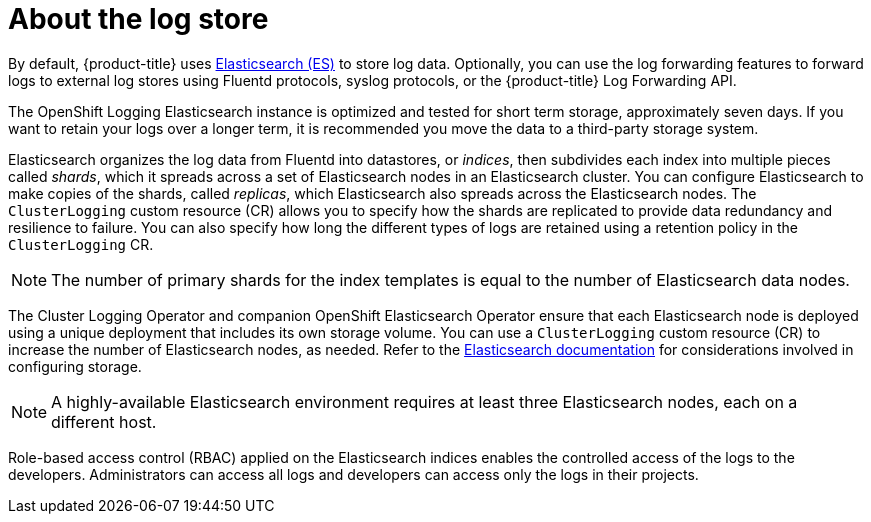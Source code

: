 // Module included in the following assemblies:
//
// * logging/cluster-logging.adoc

[id="cluster-logging-about-logstore_{context}"]
= About the log store

By default, {product-title} uses link:https://www.elastic.co/products/elasticsearch[Elasticsearch (ES)] to store log data. Optionally, you can use the log forwarding features to forward logs to external log stores using Fluentd protocols, syslog protocols, or the {product-title} Log Forwarding API.

The OpenShift Logging Elasticsearch instance is optimized and tested for short term storage, approximately seven days. If you want to retain your logs over a longer term, it is recommended you move the data to a third-party storage system.

Elasticsearch organizes the log data from Fluentd into datastores, or _indices_, then subdivides each index into multiple pieces called _shards_, which it spreads across a set of Elasticsearch nodes in an Elasticsearch cluster. You can configure Elasticsearch to make copies of the shards, called _replicas_, which Elasticsearch also spreads across the Elasticsearch nodes. The `ClusterLogging` custom resource (CR) allows you to specify how the shards are replicated to provide data redundancy and resilience to failure. You can also specify how long the different types of logs are retained using a retention policy in the `ClusterLogging` CR.

[NOTE]
====
The number of primary shards for the index templates is equal to the number of Elasticsearch data nodes.
====

The Cluster Logging Operator and companion OpenShift Elasticsearch Operator ensure that each Elasticsearch node is deployed using a unique deployment that includes its own storage volume.
You can use a `ClusterLogging` custom resource (CR) to increase the number of Elasticsearch nodes, as needed.
Refer to the link:https://www.elastic.co/guide/en/elasticsearch/guide/current/hardware.html[Elasticsearch documentation] for considerations involved in configuring storage.

[NOTE]
====
A highly-available Elasticsearch environment requires at least three Elasticsearch nodes,
each on a different host.
====

Role-based access control (RBAC) applied on the Elasticsearch indices enables the controlled access of the logs to the developers. Administrators can access all logs and developers can access only the logs in their projects.
